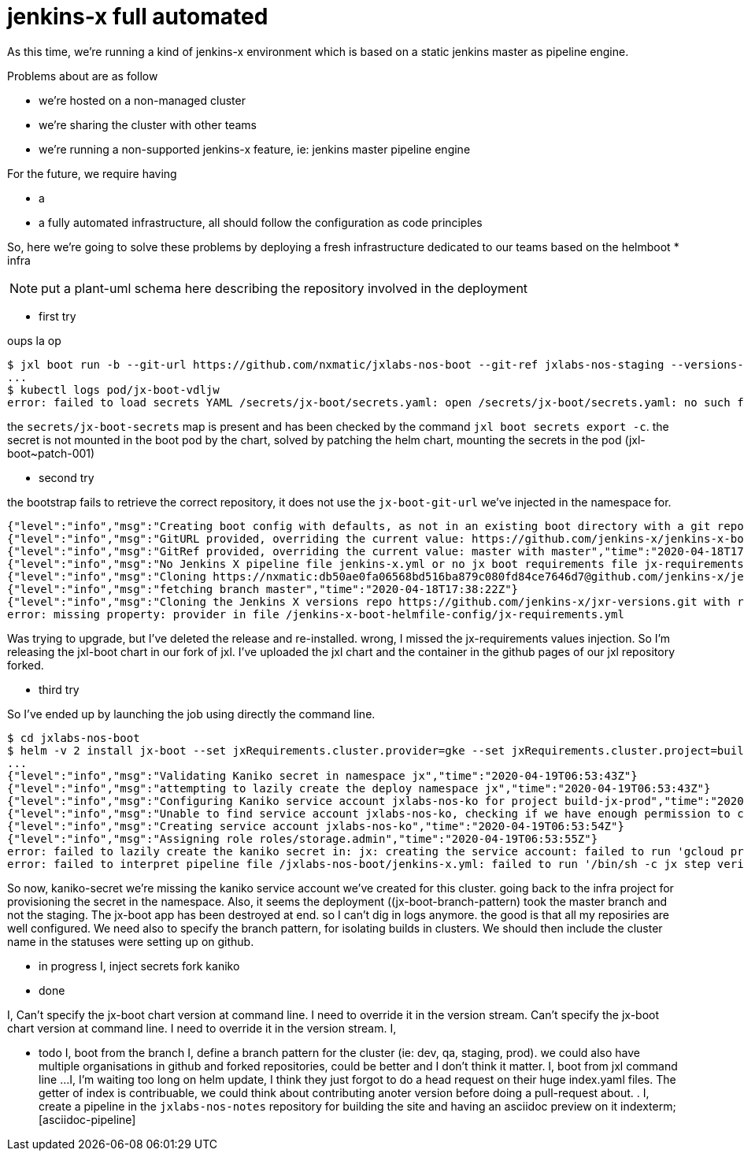 = jenkins-x full automated

As this time, we're running a kind of jenkins-x environment which is based on a static jenkins master as pipeline engine.

Problems about are as follow

* we're hosted on a non-managed cluster
* we're sharing the cluster with other teams
* we're running a non-supported jenkins-x feature, ie: jenkins master pipeline engine

For the future, we require having

* a  
* a fully automated infrastructure, all should follow the configuration as code principles

So, here we're going to solve these problems by deploying a fresh infrastructure dedicated to our teams based on the
helmboot 
* infra


NOTE: put a plant-uml schema here describing the repository involved in the deployment



* first try

oups la op

```
$ jxl boot run -b --git-url https://github.com/nxmatic/jxlabs-nos-boot --git-ref jxlabs-nos-staging --versions-repo https://github.com/nxmatic/jxlabs-nos-versions.git --versions-ref jxl-nos-staging --git-user nxmatic --git-token=$(pass coding/github-jxlabs-nos-token)
...
$ kubectl logs pod/jx-boot-vdljw
error: failed to load secrets YAML /secrets/jx-boot/secrets.yaml: open /secrets/jx-boot/secrets.yaml: no such file or directory
```
the ``secrets/jx-boot-secrets`` map is present and has been checked by the command ``jxl boot secrets export -c``.
the secret is not mounted in the boot pod by the chart, solved by patching the helm chart, mounting the secrets in the pod (jxl-boot~patch-001)

* second try

the bootstrap fails to retrieve the correct repository, it does not use the `jx-boot-git-url` we've injected in the namespace for.

```
{"level":"info","msg":"Creating boot config with defaults, as not in an existing boot directory with a git repository.","time":"2020-04-18T17:38:21Z"}
{"level":"info","msg":"GitURL provided, overriding the current value: https://github.com/jenkins-x/jenkins-x-boot-config.git with https://nxmatic:db50ae0fa06568bd516ba879c080fd84ce7646d7@github.com/jenkins-x/jenkins-x-boot-helmfile-config.git","time":"2020-04-18T17:38:21Z"}
{"level":"info","msg":"GitRef provided, overriding the current value: master with master","time":"2020-04-18T17:38:21Z"}
{"level":"info","msg":"No Jenkins X pipeline file jenkins-x.yml or no jx boot requirements file jx-requirements.yml found. You are not running this command from inside a Jenkins X Boot git clone","time":"2020-04-18T17:38:21Z"}
{"level":"info","msg":"Cloning https://nxmatic:db50ae0fa06568bd516ba879c080fd84ce7646d7@github.com/jenkins-x/jenkins-x-boot-helmfile-config.git @ master to jenkins-x-boot-helmfile-config\n","time":"2020-04-18T17:38:21Z"}
{"level":"info","msg":"fetching branch master","time":"2020-04-18T17:38:22Z"}
{"level":"info","msg":"Cloning the Jenkins X versions repo https://github.com/jenkins-x/jxr-versions.git with ref refs/heads/master to /secrets/jenkins-x-versions","time":"2020-04-18T17:38:22Z"}
error: missing property: provider in file /jenkins-x-boot-helmfile-config/jx-requirements.yml
```

Was trying to upgrade, but I've deleted the release and re-installed. wrong, I missed the jx-requirements values injection. So I'm releasing the jxl-boot chart in our fork of jxl. I've uploaded the jxl chart and the container in the github pages
of our jxl repository forked.

* third try

So I've ended up by launching the job using directly the command line. 

```
$ cd jxlabs-nos-boot
$ helm -v 2 install jx-boot --set jxRequirements.cluster.provider=gke --set jxRequirements.cluster.project=build-jx-prod --set jxRequirements.cluster.clusterName=jxlabs-nos --set jxRequirements.bootConfigURL=https://github.com/nxmatic/jxlabs-nos-boot --version 0.0.183-dev+ad3bc0e /Users/nuxeo/Coding/nxmatic/jxlabs-nos-jxl/charts/jxl-boot
...
{"level":"info","msg":"Validating Kaniko secret in namespace jx","time":"2020-04-19T06:53:43Z"}
{"level":"info","msg":"attempting to lazily create the deploy namespace jx","time":"2020-04-19T06:53:43Z"}
{"level":"info","msg":"Configuring Kaniko service account jxlabs-nos-ko for project build-jx-prod","time":"2020-04-19T06:53:43Z"}
{"level":"info","msg":"Unable to find service account jxlabs-nos-ko, checking if we have enough permission to create","time":"2020-04-19T06:53:44Z"}
{"level":"info","msg":"Creating service account jxlabs-nos-ko","time":"2020-04-19T06:53:54Z"}
{"level":"info","msg":"Assigning role roles/storage.admin","time":"2020-04-19T06:53:55Z"}
error: failed to lazily create the kaniko secret in: jx: creating the service account: failed to run 'gcloud projects add-iam-policy-binding build-jx-prod --member serviceAccount:jxlabs-nos-ko@build-jx-prod.iam.gserviceaccount.com --role roles/storage.admin --project build-jx-prod' command in directory '', output: 'ERROR: (gcloud.projects.add-iam-policy-binding) User [129163454118-compute@developer.gserviceaccount.com] does not have permission to access project [build-jx-prod:setIamPolicy] (or it may not exist): Policy update access denied.'
error: failed to interpret pipeline file /jxlabs-nos-boot/jenkins-x.yml: failed to run '/bin/sh -c jx step verify preinstall --disable-verify-packages' command in directory '/jxlabs-nos-boot', output: ''
```

So now, ((kaniko-secret)) we're missing the kaniko service account we've created for this cluster. going back to the infra project for provisioning the secret in the namespace. Also, it seems the deployment ((jx-boot-branch-pattern) took the master branch and not the staging. The jx-boot app has been destroyed at end. so I can't dig in logs anymore. the good is that all my reposiries are 
well configured. We need also to specify the branch pattern, for isolating builds in clusters. We should then 
include the cluster name in the statuses were setting up on github.

* in progress
I, inject secrets fork kaniko
indexterm:[kaniko-secret]

* done

I, Can't specify the jx-boot chart version at command line. I need to override it in the version stream.
indexterm:[jx-boot-chart-version]
Can't specify the jx-boot chart version at command line. I need to override it in the version stream.
I, 

* todo
I, boot from the branch
indexterm:[jx-boot-branch]
I, define a branch pattern for the cluster (ie: dev, qa, staging, prod). we could also have multiple organisations
in github and forked repositories, could be better and I don't think it matter.
I, boot from jxl command line ... 
indexterm:[jx-boot]
I, I'm waiting too long on helm update, I think they just forgot to do a head request on their huge index.yaml files. 
The getter of index is contribuable, we could think about contributing anoter version before doing a pull-request about.
indexterm:[helm-repo-update].
I, create a pipeline in the `jxlabs-nos-notes` repository for building the site and having an asciidoc preview on it
indexterm;[asciidoc-pipeline]

